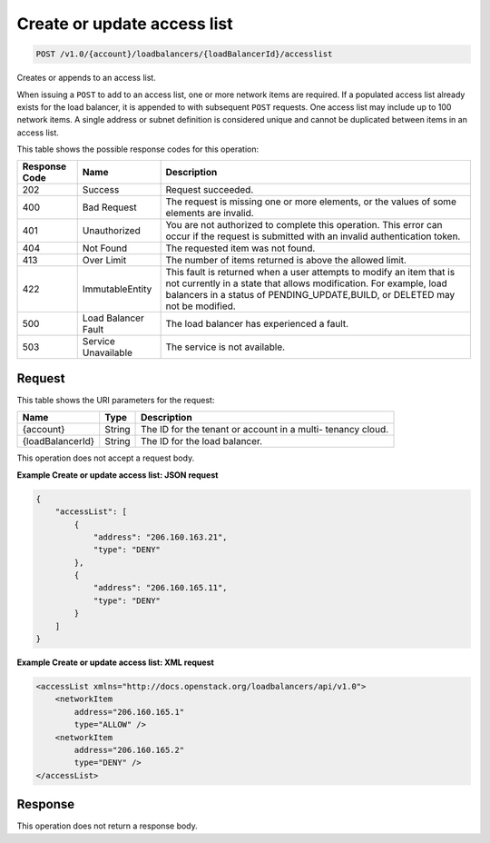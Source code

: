 
.. _post-create-or-update-access-list-v1.0-account-loadbalancers-loadbalancerid-accesslist:

Create or update access list
^^^^^^^^^^^^^^^^^^^^^^^^^^^^^^^^^^^^^^^^^^^^^^^^^^^^^^^^^^^^^^^^^^^^^^^^^^^^^^^^

.. code::

    POST /v1.0/{account}/loadbalancers/{loadBalancerId}/accesslist

Creates or appends to an access list.

When issuing a ``POST`` to add to an access list, one or more network items are required. If a populated access list already exists for the load balancer, it is appended to with subsequent ``POST`` requests. One access list may include up to 100 network items. A single address or subnet definition is considered unique and cannot be duplicated between items in an access list.



This table shows the possible response codes for this operation:


+--------------------------+-------------------------+-------------------------+
|Response Code             |Name                     |Description              |
+==========================+=========================+=========================+
|202                       |Success                  |Request succeeded.       |
+--------------------------+-------------------------+-------------------------+
|400                       |Bad Request              |The request is missing   |
|                          |                         |one or more elements, or |
|                          |                         |the values of some       |
|                          |                         |elements are invalid.    |
+--------------------------+-------------------------+-------------------------+
|401                       |Unauthorized             |You are not authorized   |
|                          |                         |to complete this         |
|                          |                         |operation. This error    |
|                          |                         |can occur if the request |
|                          |                         |is submitted with an     |
|                          |                         |invalid authentication   |
|                          |                         |token.                   |
+--------------------------+-------------------------+-------------------------+
|404                       |Not Found                |The requested item was   |
|                          |                         |not found.               |
+--------------------------+-------------------------+-------------------------+
|413                       |Over Limit               |The number of items      |
|                          |                         |returned is above the    |
|                          |                         |allowed limit.           |
+--------------------------+-------------------------+-------------------------+
|422                       |ImmutableEntity          |This fault is returned   |
|                          |                         |when a user attempts to  |
|                          |                         |modify an item that is   |
|                          |                         |not currently in a state |
|                          |                         |that allows              |
|                          |                         |modification. For        |
|                          |                         |example, load balancers  |
|                          |                         |in a status of           |
|                          |                         |PENDING_UPDATE,BUILD, or |
|                          |                         |DELETED may not be       |
|                          |                         |modified.                |
+--------------------------+-------------------------+-------------------------+
|500                       |Load Balancer Fault      |The load balancer has    |
|                          |                         |experienced a fault.     |
+--------------------------+-------------------------+-------------------------+
|503                       |Service Unavailable      |The service is not       |
|                          |                         |available.               |
+--------------------------+-------------------------+-------------------------+


Request
""""""""""""""""




This table shows the URI parameters for the request:

+--------------------------+-------------------------+-------------------------+
|Name                      |Type                     |Description              |
+==========================+=========================+=========================+
|{account}                 |String                   |The ID for the tenant or |
|                          |                         |account in a multi-      |
|                          |                         |tenancy cloud.           |
+--------------------------+-------------------------+-------------------------+
|{loadBalancerId}          |String                   |The ID for the load      |
|                          |                         |balancer.                |
+--------------------------+-------------------------+-------------------------+





This operation does not accept a request body.




**Example Create or update access list: JSON request**


.. code::

    {
        "accessList": [
            {
                "address": "206.160.163.21",
                "type": "DENY"
            },
            {
                "address": "206.160.165.11",
                "type": "DENY"
            }
        ]
    }


**Example Create or update access list: XML request**


.. code::

    <accessList xmlns="http://docs.openstack.org/loadbalancers/api/v1.0">
        <networkItem
            address="206.160.165.1"
            type="ALLOW" />
        <networkItem
            address="206.160.165.2"
            type="DENY" />
    </accessList>


Response
""""""""""""""""






This operation does not return a response body.




